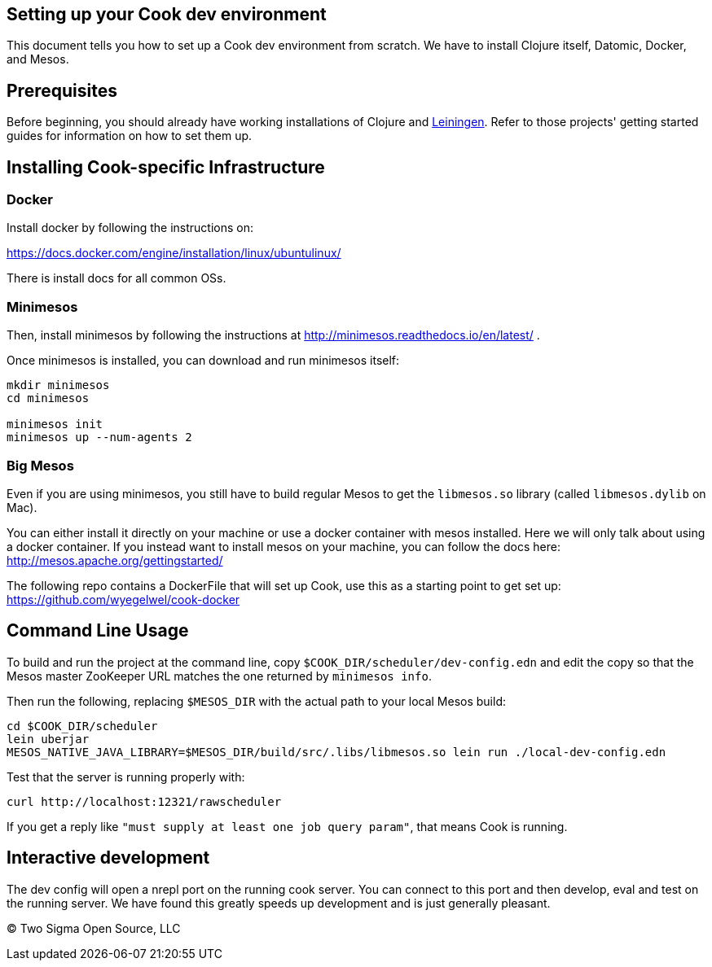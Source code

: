 [[setting-up-your-cook-dev-environment]]
Setting up your Cook dev environment
------------------------------------

This document tells you how to set up a Cook dev environment from
scratch. We have to install Clojure itself, Datomic, Docker, and Mesos.

[[prerequisites]]
Prerequisites
-------------

Before beginning, you should already have working installations of Clojure and link:https://leiningen.org/[Leiningen].
Refer to those projects' getting started guides for information on how to set them up.

[[installing-cook-specific-infrastructure]]
Installing Cook-specific Infrastructure
---------------------------------------

[[docker]]
Docker
~~~~~~

Install docker by following the instructions on:

https://docs.docker.com/engine/installation/linux/ubuntulinux/

There is install docs for all common OSs.

[[minimesos]]
Minimesos
~~~~~~~~~

Then, install minimesos by following the instructions at
http://minimesos.readthedocs.io/en/latest/ .

Once minimesos is installed, you can download and run minimesos itself:

....
mkdir minimesos
cd minimesos

minimesos init
minimesos up --num-agents 2
....

[[big-mesos]]
Big Mesos
~~~~~~~~~

Even if you are using minimesos, you still have to build regular Mesos
to get the `libmesos.so` library (called `libmesos.dylib` on Mac).

You can either install it directly on your machine or use a docker
container with mesos installed. Here we will only talk about using a
docker container. If you instead want to install mesos on your machine,
you can follow the docs here: http://mesos.apache.org/gettingstarted/

The following repo contains a DockerFile that will set up Cook, use this
as a starting point to get set up:
https://github.com/wyegelwel/cook-docker

[[command-line-usage]]
Command Line Usage
------------------

To build and run the project at the command line, copy
`$COOK_DIR/scheduler/dev-config.edn` and edit the copy so that the Mesos
master ZooKeeper URL matches the one returned by `minimesos info`.

Then run the following, replacing `$MESOS_DIR` with the actual path to
your local Mesos build:

....
cd $COOK_DIR/scheduler
lein uberjar
MESOS_NATIVE_JAVA_LIBRARY=$MESOS_DIR/build/src/.libs/libmesos.so lein run ./local-dev-config.edn
....

Test that the server is running properly with:

....
curl http://localhost:12321/rawscheduler
....

If you get a reply like `"must supply at least one job query param"`,
that means Cook is running.

[[interactive-development]]
Interactive development
-----------------------

The dev config will open a nrepl port on the running cook server.
You can connect to this port and then develop, eval and test on the running server.
We have found this greatly speeds up development and is just generally pleasant.

(C) Two Sigma Open Source, LLC
